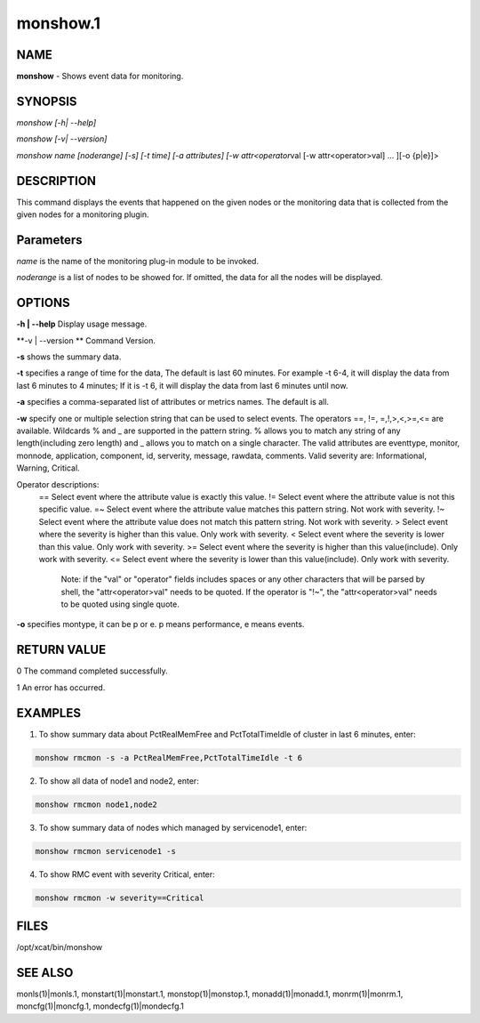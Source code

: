 
#########
monshow.1
#########

.. highlight:: perl


****
NAME
****


\ **monshow**\  - Shows event data for monitoring.


********
SYNOPSIS
********


\ *monshow [-h| --help]*\ 

\ *monshow [-v| --version]*\ 

\ *monshow name [noderange] [-s] [-t time] [-a attributes] [-w attr<operator*\ val [-w attr<operator>val] ... ][-o {p|e}]>


***********
DESCRIPTION
***********


This command displays the events that happened on the given nodes or the monitoring data that is collected from the given nodes for a monitoring plugin.


**********
Parameters
**********


\ *name*\  is the name of the monitoring plug-in module to be invoked.

\ *noderange*\  is a list of nodes to be showed for. If omitted, the data for all the nodes will be displayed.


*******
OPTIONS
*******


\ **-h | --help**\           Display usage message.

\ **-v | --version **\       Command Version.

\ **-s**\ 	shows the summary data.

\ **-t**\ 	specifies a range of time for the data, The default is last 60 minutes. For example -t 6-4, it will display the data from last 6 minutes to 4 minutes; If it is -t 6, it will display the data from last 6 minutes until now.

\ **-a**\ 	specifies a comma-separated list of attributes or metrics names. The default is all.

\ **-w**\ 	specify one or multiple selection string that can be used to select events. The operators ==, !=, =,!,>,<,>=,<= are available.  Wildcards % and _ are supported in the pattern string. % allows you to match any string of any length(including zero length) and _ allows you to match on a single character. The valid attributes are eventtype, monitor, monnode, application, component, id, serverity, message, rawdata, comments. Valid severity are: Informational, Warning, Critical.

Operator descriptions: 
  ==        Select event where the attribute value is exactly this value.
  !=        Select event where the attribute value is not this specific value.
  =~        Select event where the attribute value matches this pattern string. Not work with severity.
  !~        Select event where the attribute value does not match this pattern string. Not work with severity.
  >         Select event where the severity is higher than this value. Only work with severity.
  <         Select event where the severity is lower than this value. Only work with severity.
  >=        Select event where the severity is higher than this value(include). Only work with severity.
  <=        Select event where the severity is lower than this value(include). Only work with severity.
            Note: if the "val" or "operator" fields includes spaces or any other characters that will be parsed by shell, the "attr<operator>val" needs to be quoted. If the operator is "!~", the "attr<operator>val" needs to be quoted using single quote.

\ **-o**\ 	specifies montype, it can be p or e. p means performance, e means events.


************
RETURN VALUE
************


0 The command completed successfully.

1 An error has occurred.


********
EXAMPLES
********


1. To show summary data about PctRealMemFree and PctTotalTimeIdle of cluster in last 6 minutes, enter:


.. code-block:: perl

   monshow rmcmon -s -a PctRealMemFree,PctTotalTimeIdle -t 6


2. To show all data of node1 and node2, enter:


.. code-block:: perl

   monshow rmcmon node1,node2


3. To show summary data of nodes which managed by servicenode1, enter:


.. code-block:: perl

   monshow rmcmon servicenode1 -s


4. To show RMC event with severity Critical, enter:


.. code-block:: perl

   monshow rmcmon -w severity==Critical



*****
FILES
*****


/opt/xcat/bin/monshow


********
SEE ALSO
********


monls(1)|monls.1, monstart(1)|monstart.1, monstop(1)|monstop.1, monadd(1)|monadd.1, monrm(1)|monrm.1, moncfg(1)|moncfg.1, mondecfg(1)|mondecfg.1

